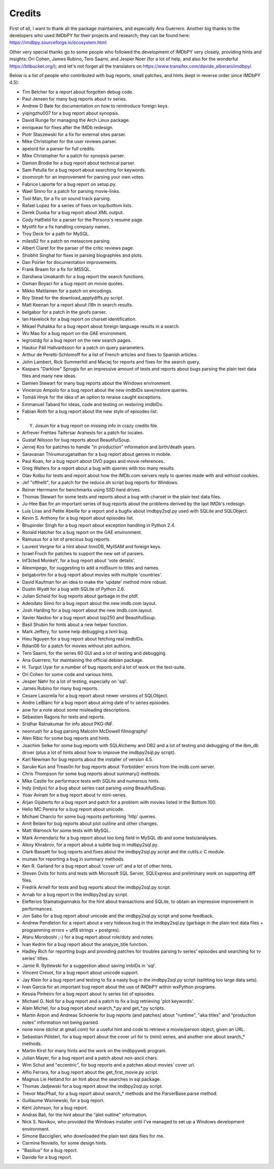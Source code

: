 Credits
-------

First of all, I want to thank all the package maintainers, and especially
Ana Guerrero. Another big thanks to the developers who used IMDbPY
for their projects and research; they can be found here:
https://imdbpy.sourceforge.io/ecosystem.html

Other very special thanks go to some people who followed the development
of IMDbPY very closely, providing hints and insights: Ori Cohen, James Rubino,
Tero Saarni, and Jesper Noer (for a lot of help, and also for the wonderful
https://bitbucket.org/); and let's not forget all the translators
on https://www.transifex.com/davide_alberani/imdbpy/.

Below is a list of people who contributed with bug reports, small patches,
and hints (kept in reverse order since IMDbPY 4.5):

* Tim Belcher for a report about forgotten debug code.

* Paul Jensen for many bug reports about tv series.

* Andrew D Bate for documentation on how to reintroduce foreign keys.

* yiqingzhu007 for a bug report about synopsis.

* David Runge for managing the Arch Linux package.

* enriqueav for fixes after the IMDb redesign.

* Piotr Staszewski for a fix for external sites parser.

* Mike Christopher for the user reviews parser.

* apelord for a parser for full credits.

* Mike Christopher for a patch for synopsis parser.

* Damon Brodie for a bug report about technical parser.

* Sam Petulla for a bug report about searching for keywords.

* zoomorph for an improvement for parsing your own votes.

* Fabrice Laporte for a bug report on setup.py.

* Wael Sinno for a patch for parsing movie-links.

* Tool Man, for a fix on sound track parsing.

* Rafael Lopez for a series of fixes on top/bottom lists.

* Derek Duoba for a bug report about XML output.

* Cody Hatfield for a parser for the Persons's resume page.

* Mystfit for a fix handling company names.

* Troy Deck for a path for MySQL.

* miles82 for a patch on metascore parsing.

* Albert Claret for the parser of the critic reviews page.

* Shobhit Singhal for fixes in parsing biographies and plots.

* Dan Poirier for documentation improvements.

* Frank Braam for a fix for MSSQL.

* Darshana Umakanth for a bug report the search functions.

* Osman Boyaci for a bug report on movie quotes.

* Mikko Matilainen for a patch on encodings.

* Roy Stead for the download_applydiffs.py script.

* Matt Keenan for a report about i18n in search results.

* belgabor for a patch in the goofs parser.

* Ian Havelock for a bug report on charset identification.

* Mikael Puhakka for a bug report about foreign language results in a search.

* Wu Mao for a bug report on the GAE environment.

* legrostdg for a bug report on the new search pages.

* Haukur Páll Hallvarðsson for a patch on query parameters.

* Arthur de Peretti-Schlomoff for a list of French articles and
  fixes to Spanish articles.

* John Lambert, Rick Summerhill and Maciej for reports and fixes
  for the search query.

* Kaspars "Darklow" Sprogis for an impressive amount of tests and reports about
  bugs parsing the plain text data files and many new ideas.

* Damien Stewart for many bug reports about the Windows environment.

* Vincenzo Ampolo for a bug report about the new imdbIDs save/restore queries.

* Tomáš Hnyk for the idea of an option to reraise caught exceptions.

* Emmanuel Tabard for ideas, code and testing on restoring imdbIDs.

* Fabian Roth for a bug report about the new style of episodes list.

* Y. Josuin for a bug report on missing info in crazy credits file.

* Arfrever Frehtes Taifersar Arahesis for a patch for locales.

* Gustaf Nilsson for bug reports about BeautifulSoup.

* Jernej Kos for patches to handle "in production" information
  and birth/death years.

* Saravanan Thirumuruganathan for a bug report about genres in mobile.

* Paul Koan, for a bug report about DVD pages and movie references.

* Greg Walters for a report about a bug with queries with too
  many results.

* Olav Kolbu for tests and report about how the IMDb.com servers
  reply to queries made with and without cookies.

* Jef "ofthelit", for a patch for the reduce.sh script bug
  reports for Windows.

* Reiner Herrmann for benchmarks using SSD hard drives.

* Thomas Stewart for some tests and reports about a bug
  with charset in the plain text data files.

* Ju-Hee Bae for an important series of bug reports about
  the problems derived by the last IMDb's redesign.

* Luis Liras and Petite Abeille for a report and a bugfix about
  imdbpy2sql.py used with SQLite and SQLObject.

* Kevin S. Anthony for a bug report about episodes list.

* Bhupinder Singh for a bug report about exception handling in Python 2.4.

* Ronald Hatcher for a bug report on the GAE environment.

* Ramusus for a lot of precious bug reports.

* Laurent Vergne for a hint about InnoDB, MyISAM and foreign keys.

* Israel Fruch for patches to support the new set of parsers.

* Inf3cted MonkeY, for a bug report about 'vote details'.

* Alexmipego, for suggesting to add a md5sum to titles and names.

* belgabortm for a bug report about movies with multiple 'countries'.

* David Kaufman for an idea to make the 'update' method more robust.

* Dustin Wyatt for a bug with SQLite of Python 2.6.

* Julian Scheid for bug reports about garbage in the ptdf.

* Adeodato Simó for a bug report about the new imdb.com layout.

* Josh Harding for a bug report about the new imdb.com layout.

* Xavier Naidoo for a bug report about top250 and BeautifulSoup.

* Basil Shubin for hints about a new helper function.

* Mark Jeffery, for some help debugging a lxml bug.

* Hieu Nguyen for a bug report about fetching real imdbIDs.

* Rdian06 for a patch for movies without plot authors.

* Tero Saarni, for the series 60 GUI and a lot of testing and
  debugging.

* Ana Guerrero, for maintaining the official debian package.

* H. Turgut Uyar for a number of bug reports and a lot of work on
  the test-suite.

* Ori Cohen for some code and various hints.

* Jesper Nøhr for a lot of testing, especially on 'sql'.

* James Rubino for many bug reports.

* Cesare Lasorella for a bug report about newer versions of SQLObject.

* Andre LeBlanc for a bug report about airing date of tv series episodes.

* aow for a note about some misleading descriptions.

* Sébastien Ragons for tests and reports.

* Sridhar Ratnakumar for info about PKG-INF.

* neonrush for a bug parsing Malcolm McDowell filmography!

* Alen Ribic for some bug reports and hints.

* Joachim Selke for some bug reports with SQLAlchemy and DB2 and a lot
  of testing and debugging of the ibm_db driver (plus a lot of hints
  about how to improve the imdbpy2sql.py script).

* Karl Newman for bug reports about the installer of version 4.5.

* Saruke Kun and Treas0n for bug reports about 'Forbidden' errors
  from the imdb.com server.

* Chris Thompson for some bug reports about summary() methods.

* Mike Castle for performace tests with SQLite and numerous hints.

* Indy (indyx) for a bug about series cast parsing using BeautifulSoup.

* Yoav Aviram for a bug report about tv mini-series.

* Arjan Gijsberts for a bug report and patch for a problem with
  movies listed in the Bottom 100.

* Helio MC Pereira for a bug report about unicode.

* Michael Charclo for some bug reports performing 'http' queries.

* Amit Belani for bug reports about plot outline and other changes.

* Matt Warnock for some tests with MySQL.

* Mark Armendariz for a bug report about too long field in MySQL db
  and some tests/analyses.

* Alexy Khrabrov, for a report about a subtle bug in imdbpy2sql.py.

* Clark Bassett for bug reports and fixes about the imdbpy2sql.py
  script and the cutils.c C module.

* mumas for reporting a bug in summary methods.

* Ken R. Garland for a bug report about 'cover url' and a lot of
  other hints.

* Steven Ovits for hints and tests with Microsoft SQL Server, SQLExpress
  and preliminary work on supporting diff files.

* Fredrik Arnell for tests and bug reports about the imdbpy2sql.py script.

* Arnab for a bug report in the imdbpy2sql.py script.

* Elefterios Stamatogiannakis for the hint about transactions and SQLite,
  to obtain an impressive improvement in performances.

* Jon Sabo for a bug report about unicode and the imdbpy2sql.py script
  and some feedback.

* Andrew Pendleton for a report about a very hideous bug in
  the imdbpy2sql.py (garbage in the plain text data files + programming
  errors + utf8 strings + postgres).

* Ataru Moroboshi ;-) for a bug report about role/duty and notes.

* Ivan Kedrin for a bug report about the analyze_title function.

* Hadley Rich for reporting bugs and providing patches for troubles
  parsing tv series' episodes and searching for tv series' titles.

* Jamie R. Rytlewski for a suggestion about saving imbIDs in 'sql'.

* Vincent Crevot, for a bug report about unicode support.

* Jay Klein for a bug report and testing to fix a nasty bug in the
  imdbpy2sql.py script (splitting too large data sets).

* Ivan Garcia for an important bug report about the use of IMDbPY
  within wxPython programs.

* Kessia Pinheiro for a bug report about tv series list of episodes.

* Michael G. Noll for a bug report and a patch to fix a bug
  retrieving 'plot keywords'.

* Alain Michel, for a bug report about search_*.py and get_*.py scripts.

* Martin Arpon and Andreas Schoenle for bug reports (and patches)
  about "runtime", "aka titles" and "production notes" information
  not being parsed.

* none none (dclist at gmail.com) for a useful hint and code to
  retrieve a movie/person object, given an URL.

* Sebastian Pölsterl, for a bug report about the cover url for
  tv (mini) series, and another one about search_* methods.

* Martin Kirst for many hints and the work on the imdbpyweb program.

* Julian Mayer, for a bug report and a patch about non-ascii chars.

* Wim Schut and "eccentric", for bug reports and a patches about
  movies' cover url.

* Alfio Ferrara, for a bug report about the get_first_movie.py script.

* Magnus Lie Hetland for an hint about the searches in sql package.

* Thomas Jadjewski for a bug report about the imdbpy2sql.py script.

* Trevor MacPhail, for a bug report about search_* methods and
  the ParserBase.parse method.

* Guillaume Wisniewski, for a bug report.

* Kent Johnson, for a bug report.

* Andras Bali, for the hint about the "plot outline" information.

* Nick S. Novikov, who provided the Windows installer until I've
  managed to set up a Windows development environment.

* Simone Bacciglieri, who downloaded the plain text data files for me.

* Carmine Noviello, for some design hints.

* "Basilius" for a bug report.

* Davide for a bug report.


.. _Contributors: CONTRIBUTORS.html
